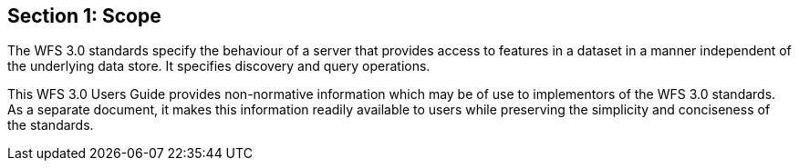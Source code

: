 == Section 1: Scope

The WFS 3.0 standards specify the behaviour of a server that provides access to features in a dataset in a manner independent of the underlying data store. It specifies discovery and query operations.

This WFS 3.0 Users Guide provides non-normative information which may be of use to implementors of the WFS 3.0 standards.  As a separate document, it makes this information readily available to users while preserving the simplicity and conciseness of the standards.
